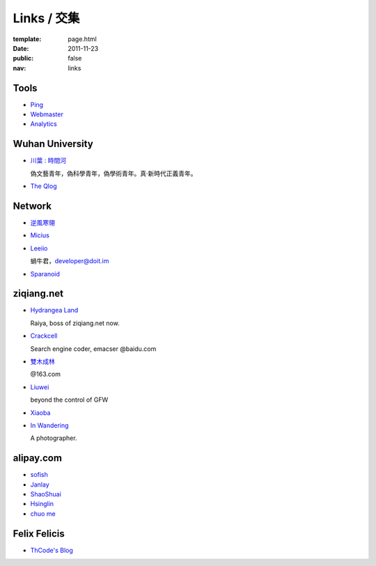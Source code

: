Links / 交集
============

:template: page.html
:date: 2011-11-23
:public: false
:nav: links


Tools
--------

+ `Ping <http://blogsearch.google.com/ping?url=http://lepture.com/archive/>`_

+ `Webmaster <https://www.google.com/webmasters/tools/home>`_

+ `Analytics <https://www.google.com/analytics/settings/home>`_


Wuhan University
-----------------

+ `川葉 : 時間河 <http://riverslee.com>`_

  偽文藝青年，偽科學青年，偽學術青年。真·新時代正義青年。

+ `The Qlog <http://imquyi.com>`_



Network
-----------

+ `逆風寒翎 <http://www.niphanin.net>`_

+ `Micius <http://micius.org/>`_

+ `Leeiio <http://leeiio.me>`_

  蝸牛君，developer@doit.im

+ `Sparanoid <http://sparanoid.com/>`_

ziqiang.net
------------

+ `Hydrangea Land <http://traicyer.me>`_

  Raiya, boss of ziqiang.net now.

+ `Crackcell <http://blog.crackcell.com>`_

  Search engine coder, emacser @baidu.com

+ `雙木成林 <http://blog.linluxiang.info>`_

  @163.com

+ `Liuwei <http://blog.liuw.name>`_

  beyond the control of GFW

+ `Xiaoba <http://xiaoba.me>`_

+ `In Wandering <http://xiaoyuann.me/>`_

  A photographer.


alipay.com
-----------
+ `sofish <http://sofish.de>`_

+ `Janlay <http://janlay.com>`_

+ `ShaoShuai <http://shaoshuai.me>`_

+ `Hsinglin <http://blog.hsinglin.com>`_

+ `chuo me <http://chuo.me>`_


Felix Felicis
--------------

- `ThCode's Blog <http://blog.thcode.com>`_
